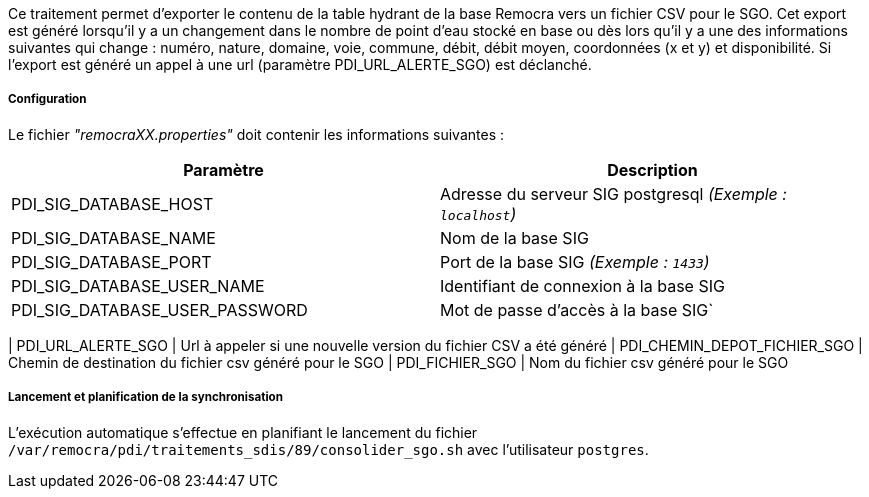 Ce traitement permet d'exporter le contenu de la table hydrant de la base Remocra vers un fichier CSV pour le SGO.
Cet export est généré lorsqu'il y a un changement dans le nombre de point d'eau stocké en base ou dès lors qu'il y a une des informations suivantes qui change : numéro, nature, domaine, voie, commune, débit, débit moyen, coordonnées (x et y) et disponibilité.
Si l'export est généré un appel à une url (paramètre PDI_URL_ALERTE_SGO) est déclanché.

===== Configuration
Le fichier _"remocraXX.properties"_ doit contenir les informations suivantes :
[width="100%",options="header"]
|===================
| Paramètre | Description
| PDI_SIG_DATABASE_HOST | Adresse du serveur SIG postgresql _(Exemple : `localhost`)_
| PDI_SIG_DATABASE_NAME | Nom de la base SIG
| PDI_SIG_DATABASE_PORT | Port de la base SIG _(Exemple : `1433`)_
| PDI_SIG_DATABASE_USER_NAME | Identifiant de connexion à la base SIG
| PDI_SIG_DATABASE_USER_PASSWORD | Mot de passe d'accès à la base SIG`
|===================

| PDI_URL_ALERTE_SGO | Url à appeler si une nouvelle version du fichier CSV a été généré
| PDI_CHEMIN_DEPOT_FICHIER_SGO | Chemin de destination du fichier csv généré pour le SGO
| PDI_FICHIER_SGO | Nom du fichier csv généré pour le SGO


===== Lancement et planification de la synchronisation
L'exécution automatique s'effectue en planifiant le lancement du fichier ```/var/remocra/pdi/traitements_sdis/89/consolider_sgo.sh``` avec l'utilisateur ```postgres```.
